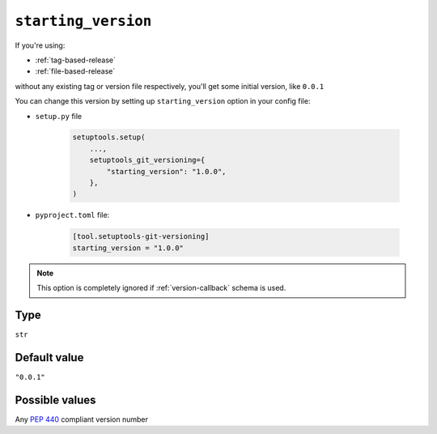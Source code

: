 .. _starting-version-option:

``starting_version``
~~~~~~~~~~~~~~~~~~~~~

If you're using:

- :ref:`tag-based-release`
- :ref:`file-based-release`

without any existing tag or version file respectively, you'll get some
initial version, like ``0.0.1``

You can change this version by setting up ``starting_version`` option in your config file:

- ``setup.py`` file

    .. code:: python

        setuptools.setup(
            ...,
            setuptools_git_versioning={
                "starting_version": "1.0.0",
            },
        )

- ``pyproject.toml`` file:

    .. code:: toml

        [tool.setuptools-git-versioning]
        starting_version = "1.0.0"

.. note::

    This option is completely ignored if :ref:`version-callback` schema is used.

Type
^^^^^^^^^^^^^^

``str``


Default value
^^^^^^^^^^^^^^

``"0.0.1"``


Possible values
^^^^^^^^^^^^^^^

Any :pep:`440` compliant version number
